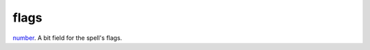 flags
====================================================================================================

`number`_. A bit field for the spell's flags.

.. _`number`: ../../../lua/type/number.html
